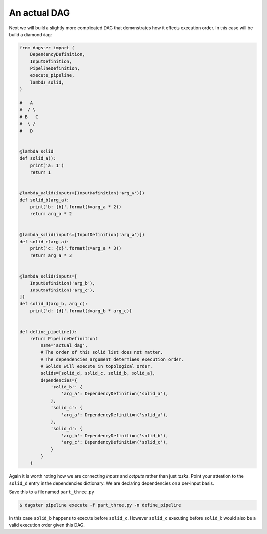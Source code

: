 An actual DAG
-------------

Next we will build a slightly more complicated DAG that demonstrates how it
effects execution order. In this case will be build a diamond dag:

.. code-block:: python

    from dagster import (
        DependencyDefinition,
        InputDefinition,
        PipelineDefinition,
        execute_pipeline,
        lambda_solid,
    )

    #   A
    #  / \
    # B   C
    #  \ /
    #   D


    @lambda_solid
    def solid_a():
        print('a: 1')
        return 1


    @lambda_solid(inputs=[InputDefinition('arg_a')])
    def solid_b(arg_a):
        print('b: {b}'.format(b=arg_a * 2))
        return arg_a * 2


    @lambda_solid(inputs=[InputDefinition('arg_a')])
    def solid_c(arg_a):
        print('c: {c}'.format(c=arg_a * 3))
        return arg_a * 3


    @lambda_solid(inputs=[
        InputDefinition('arg_b'),
        InputDefinition('arg_c'),
    ])
    def solid_d(arg_b, arg_c):
        print('d: {d}'.format(d=arg_b * arg_c))


    def define_pipeline():
        return PipelineDefinition(
            name='actual_dag',
            # The order of this solid list does not matter.
            # The dependencies argument determines execution order.
            # Solids will execute in topological order.
            solids=[solid_d, solid_c, solid_b, solid_a],
            dependencies={
                'solid_b': {
                    'arg_a': DependencyDefinition('solid_a'),
                },
                'solid_c': {
                    'arg_a': DependencyDefinition('solid_a'),
                },
                'solid_d': {
                    'arg_b': DependencyDefinition('solid_b'),
                    'arg_c': DependencyDefinition('solid_c'),
                }
            }
        )


Again it is worth noting how we are connecting *inputs* and *outputs* rather than just *tasks*.
Point your attention to the ``solid_d`` entry in the dependencies dictionary. We are declaring
dependencies on a per-input basis.

Save this to a file named ``part_three.py``

.. code-block:: sh

	$ dagster pipeline execute -f part_three.py -n define_pipeline

In this case ``solid_b`` happens to execute before ``solid_c``. However ``solid_c`` executing
before ``solid_b`` would also be a valid execution order given this DAG.
